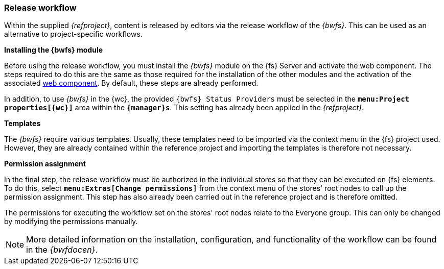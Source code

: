 [[install_workflow]]
=== Release workflow
Within the supplied _{refproject}_, content is released by editors via the release workflow of the _{bwfs}_.
This can be used as an alternative to project-specific workflows.

[underline]*Installing the {bwfs} module*

Before using the release workflow, you must install the _{bwfs}_ module on the {fs} Server and activate the web component.
The steps required to do this are the same as those required for the installation of the other modules and the activation of the associated <<wcomp,web component>>.
By default, these steps are already performed.

In addition, to use _{bwfs}_ in the {wc}, the provided `{bwfs} Status Providers` must be selected in the `*menu:Project properties[{wc}]*` area within the `*{manager}s*`.
This setting has already been applied in the _{refproject}_.


[underline]*Templates*

The _{bwfs}_ require various templates.
Usually, these templates need to be imported via the context menu in the {fs} project used.
However, they are already contained within the reference project and importing the templates is therefore not necessary.

[underline]*Permission assignment*

In the final step, the release workflow must be authorized in the individual stores so that they can be executed on {fs} elements.
To do this, select `*menu:Extras[Change permissions]*` from the context menu of the stores' root nodes to call up the permission assignment.
This step has also already been carried out in the reference project and is therefore omitted.

The permissions for executing the workflow set on the stores' root nodes relate to the Everyone group.
This can only be changed by modifying the permissions manually.

[NOTE]
====
More detailed information on the installation, configuration, and functionality of the workflow can be found in the _{bwfdocen}_.
====